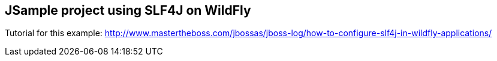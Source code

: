 == JSample project using SLF4J on WildFly

Tutorial for this example: http://www.mastertheboss.com/jbossas/jboss-log/how-to-configure-slf4j-in-wildfly-applications/
